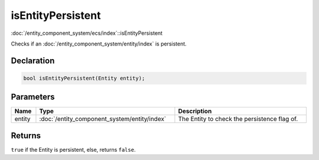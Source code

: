isEntityPersistent
==================

:doc:`/entity_component_system/ecs/index`::isEntityPersistent

Checks if an :doc:`/entity_component_system/entity/index` is persistent.

Declaration
-----------

.. code-block:: cpp

	bool isEntityPersistent(Entity entity);

Parameters
----------

.. list-table::
	:width: 100%
	:header-rows: 1
	:class: code-table

	* - Name
	  - Type
	  - Description
	* - entity
	  - :doc:`/entity_component_system/entity/index`
	  - The Entity to check the persistence flag of.

Returns
-------

``true`` if the Entity is persistent, else, returns ``false``.